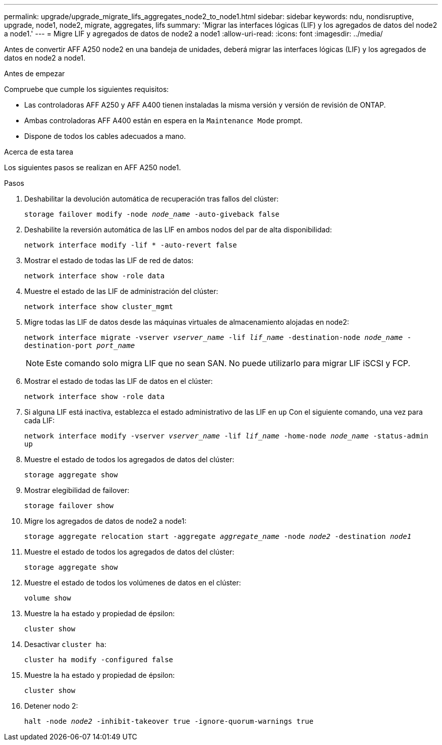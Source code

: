 ---
permalink: upgrade/upgrade_migrate_lifs_aggregates_node2_to_node1.html 
sidebar: sidebar 
keywords: ndu, nondisruptive, upgrade, node1, node2, migrate, aggregates, lifs 
summary: 'Migrar las interfaces lógicas (LIF) y los agregados de datos del node2 a node1.' 
---
= Migre LIF y agregados de datos de node2 a node1
:allow-uri-read: 
:icons: font
:imagesdir: ../media/


[role="lead"]
Antes de convertir AFF A250 node2 en una bandeja de unidades, deberá migrar las interfaces lógicas (LIF) y los agregados de datos en node2 a node1.

.Antes de empezar
Compruebe que cumple los siguientes requisitos:

* Las controladoras AFF A250 y AFF A400 tienen instaladas la misma versión y versión de revisión de ONTAP.
* Ambas controladoras AFF A400 están en espera en la `Maintenance Mode` prompt.
* Dispone de todos los cables adecuados a mano.


.Acerca de esta tarea
Los siguientes pasos se realizan en AFF A250 node1.

.Pasos
. Deshabilitar la devolución automática de recuperación tras fallos del clúster:
+
`storage failover modify -node _node_name_ -auto-giveback false`

. Deshabilite la reversión automática de las LIF en ambos nodos del par de alta disponibilidad:
+
`network interface modify -lif * -auto-revert false`

. Mostrar el estado de todas las LIF de red de datos:
+
`network interface show -role data`

. Muestre el estado de las LIF de administración del clúster:
+
`network interface show cluster_mgmt`

. Migre todas las LIF de datos desde las máquinas virtuales de almacenamiento alojadas en node2:
+
`network interface migrate -vserver _vserver_name_ -lif _lif_name_ -destination-node _node_name_ -destination-port _port_name_`

+

NOTE: Este comando solo migra LIF que no sean SAN. No puede utilizarlo para migrar LIF iSCSI y FCP.

. Mostrar el estado de todas las LIF de datos en el clúster:
+
`network interface show -role data`

. Si alguna LIF está inactiva, establezca el estado administrativo de las LIF en `up` Con el siguiente comando, una vez para cada LIF:
+
`network interface modify -vserver _vserver_name_ -lif _lif_name_ -home-node _node_name_ -status-admin up`

. Muestre el estado de todos los agregados de datos del clúster:
+
`storage aggregate show`

. Mostrar elegibilidad de failover:
+
`storage failover show`

. Migre los agregados de datos de node2 a node1:
+
`storage aggregate relocation start -aggregate _aggregate_name_ -node _node2_ -destination _node1_`

. Muestre el estado de todos los agregados de datos del clúster:
+
`storage aggregate show`

. Muestre el estado de todos los volúmenes de datos en el clúster:
+
`volume show`

. Muestre la `ha` estado y propiedad de épsilon:
+
`cluster show`

. Desactivar `cluster ha`:
+
`cluster ha modify -configured false`

. Muestre la `ha` estado y propiedad de épsilon:
+
`cluster show`

. Detener nodo 2:
+
`halt -node _node2_ -inhibit-takeover true -ignore-quorum-warnings true`


